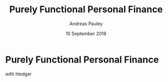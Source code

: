 #+TITLE: Purely Functional Personal Finance
#+AUTHOR: Andreas Pauley
#+DATE: 10 September 2018
#+REVEAL_TRANS: default
#+OPTIONS: toc:nil, num:nil

* Purely Functional Personal Finance

with hledger
